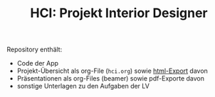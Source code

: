 #+TITLE: HCI: Projekt Interior Designer



Repository enthält:

   - Code der App
   - Projekt-Übersicht als org-File (~hci.org~) sowie [[http://htmlpreview.github.io/?https://github.com/donkndetphone/interior-designer/blob/main/hci.html][html-Export]] davon 
   - Präsentationen als org-Files (beamer) sowie pdf-Exporte davon
   - sonstige Unterlagen zu den Aufgaben der LV
